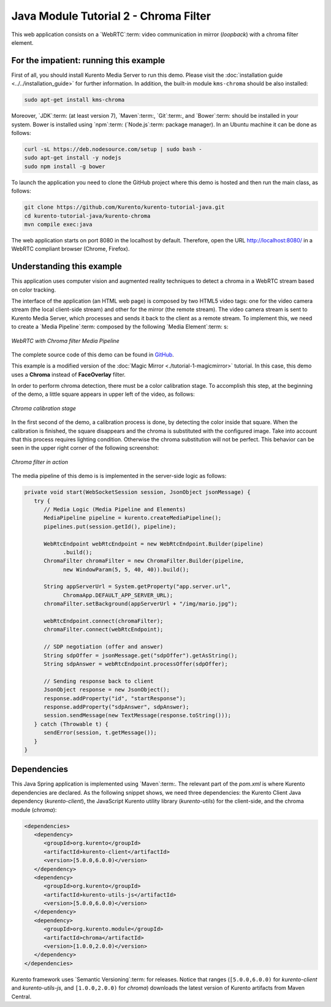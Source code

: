 %%%%%%%%%%%%%%%%%%%%%%%%%%%%%%%%%%%%%%
Java Module Tutorial 2 - Chroma Filter
%%%%%%%%%%%%%%%%%%%%%%%%%%%%%%%%%%%%%%

This web application consists on a `WebRTC`:term: video communication in mirror
(*loopback*) with a chroma filter element.


For the impatient: running this example
=======================================

First of all, you should install Kurento Media Server to run this demo. Please
visit the :doc:`installation guide <../../installation_guide>` for further
information. In addition, the built-in module ``kms-chroma`` should be also
installed:

.. sourcecode:: sh

    sudo apt-get install kms-chroma

Moreover, `JDK`:term: (at least version 7), `Maven`:term:, `Git`:term:, and
`Bower`:term: should be installed in your system. Bower is installed using
`npm`:term: (`Node.js`:term: package manager). In an Ubuntu machine it can be
done as follows:

.. sourcecode:: sh

   curl -sL https://deb.nodesource.com/setup | sudo bash -
   sudo apt-get install -y nodejs
   sudo npm install -g bower

To launch the application you need to clone the GitHub project where this demo
is hosted and then run the main class, as follows:

.. sourcecode:: sh

    git clone https://github.com/Kurento/kurento-tutorial-java.git
    cd kurento-tutorial-java/kurento-chroma
    mvn compile exec:java

The web application starts on port 8080 in the localhost by default. Therefore,
open the URL http://localhost:8080/ in a WebRTC compliant browser (Chrome,
Firefox).

Understanding this example
==========================

This application uses computer vision and augmented reality techniques to detect
a chroma in a WebRTC stream based on color tracking.

The interface of the application (an HTML web page) is composed by two HTML5
video tags: one for the video camera stream (the local client-side stream) and
other for the mirror (the remote stream). The video camera stream is sent to
Kurento Media Server, which processes and sends it back to the client as a
remote stream. To implement this, we need to create a `Media Pipeline`:term:
composed by the following `Media Element`:term: s:

.. figure:: ../../images/kurento-module-tutorial-chroma-pipeline.png
   :align:   center
   :alt:     WebRTC with Chroma filter Media Pipeline

   *WebRTC with Chroma filter Media Pipeline*

The complete source code of this demo can be found in
`GitHub <https://github.com/Kurento/kurento-tutorial-java/tree/master/kurento-chroma>`_.

This example is a modified version of the
:doc:`Magic Mirror <./tutorial-1-magicmirror>` tutorial. In this case, this
demo uses a **Chroma** instead of **FaceOverlay** filter.

In order to perform chroma detection, there must be a color calibration stage.
To accomplish this step, at the beginning of the demo, a little square appears
in upper left of the video, as follows:

.. figure:: ../../images/kurento-module-tutorial-chroma-screenshot-01.png
   :align:   center
   :alt:     Chroma calibration stage

   *Chroma calibration stage*

In the first second of the demo, a calibration process is done, by detecting the
color inside that square. When the calibration is finished, the square
disappears and the chroma is substituted with the configured image. Take into
account that this process requires lighting condition. Otherwise the chroma
substitution will not be perfect. This behavior can be seen in the upper right
corner of the following screenshot:

.. figure:: ../../images/kurento-module-tutorial-chroma-screenshot-02.png
   :align:   center
   :alt:     Chroma filter in action

   *Chroma filter in action*

The media pipeline of this demo is is implemented in the server-side logic as
follows:

.. sourcecode:: java

   private void start(WebSocketSession session, JsonObject jsonMessage) {
      try {
         // Media Logic (Media Pipeline and Elements)
         MediaPipeline pipeline = kurento.createMediaPipeline();
         pipelines.put(session.getId(), pipeline);

         WebRtcEndpoint webRtcEndpoint = new WebRtcEndpoint.Builder(pipeline)
               .build();
         ChromaFilter chromaFilter = new ChromaFilter.Builder(pipeline,
               new WindowParam(5, 5, 40, 40)).build();

         String appServerUrl = System.getProperty("app.server.url",
               ChromaApp.DEFAULT_APP_SERVER_URL);
         chromaFilter.setBackground(appServerUrl + "/img/mario.jpg");

         webRtcEndpoint.connect(chromaFilter);
         chromaFilter.connect(webRtcEndpoint);

         // SDP negotiation (offer and answer)
         String sdpOffer = jsonMessage.get("sdpOffer").getAsString();
         String sdpAnswer = webRtcEndpoint.processOffer(sdpOffer);

         // Sending response back to client
         JsonObject response = new JsonObject();
         response.addProperty("id", "startResponse");
         response.addProperty("sdpAnswer", sdpAnswer);
         session.sendMessage(new TextMessage(response.toString()));
      } catch (Throwable t) {
         sendError(session, t.getMessage());
      }
   }


Dependencies
============

This Java Spring application is implemented using `Maven`:term:. The relevant
part of the *pom.xml* is where Kurento dependencies are declared. As the
following snippet shows, we need three dependencies: the Kurento Client Java
dependency (*kurento-client*), the JavaScript Kurento utility library
(*kurento-utils*) for the client-side, and the chroma module (*chroma*):

.. sourcecode:: xml 

   <dependencies> 
      <dependency>
         <groupId>org.kurento</groupId>
         <artifactId>kurento-client</artifactId>
         <version>[5.0.0,6.0.0)</version>
      </dependency> 
      <dependency> 
         <groupId>org.kurento</groupId>
         <artifactId>kurento-utils-js</artifactId> 
         <version>[5.0.0,6.0.0)</version>
      </dependency>
      <dependency>
         <groupId>org.kurento.module</groupId>
         <artifactId>chroma</artifactId>
         <version>[1.0.0,2.0.0)</version>
      </dependency>
   </dependencies>

Kurento framework uses `Semantic Versioning`:term: for releases. Notice that
ranges (``[5.0.0,6.0.0)`` for *kurento-client* and *kurento-utils-js*,  and
``[1.0.0,2.0.0)`` for *chroma*) downloads the latest version of Kurento
artifacts from Maven Central.

